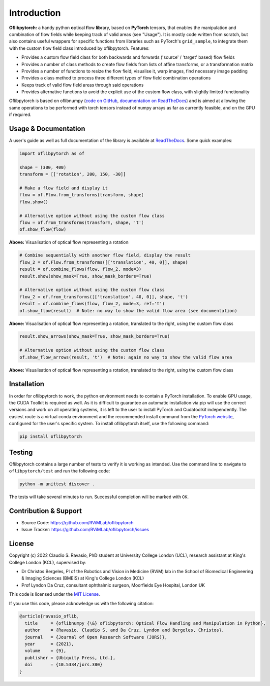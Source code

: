 Introduction
============
**Oflibpytorch:** a handy python **o**\ ptical **f**\ low **lib**\ rary, based on **PyTorch** tensors, that enables
the manipulation and combination of flow fields while keeping track of valid areas (see "Usage"). It is mostly code
written from scratch, but also contains useful wrappers for specific functions from libraries such as PyTorch's
``grid_sample``, to integrate them with the custom flow field class introduced by oflibpytorch. Features:

- Provides a custom flow field class for both backwards and forwards ('source' / 'target' based) flow fields
- Provides a number of class methods to create flow fields from lists of affine transforms, or a transformation matrix
- Provides a number of functions to resize the flow field, visualise it, warp images, find necessary image padding
- Provides a class method to process three different types of flow field combination operations
- Keeps track of valid flow field areas through said operations
- Provides alternative functions to avoid the explicit use of the custom flow class, with slightly limited functionality

Oflibpytorch is based on oflibnumpy (`code on GitHub`_, `documentation on ReadTheDocs`_) and is aimed at allowing the
same operations to be performed with torch tensors instead of numpy arrays as far as currently feasible, and on the
GPU if required.

.. _code on GitHub: https://github.com/RViMLab/oflibnumpy
.. _documentation on ReadTheDocs: https://oflibnumpy.rtfd.io

Usage & Documentation
---------------------
A user's guide as well as full documentation of the library is available at ReadTheDocs_. Some quick examples:

.. _ReadTheDocs: https://oflibpytorch.rtfd.io

.. code-block:: python

    import oflibpytorch as of

    shape = (300, 400)
    transform = [['rotation', 200, 150, -30]]

    # Make a flow field and display it
    flow = of.Flow.from_transforms(transform, shape)
    flow.show()

    # Alternative option without using the custom flow class
    flow = of.from_transforms(transform, shape, 't')
    of.show_flow(flow)

.. image:: https://raw.githubusercontent.com/RViMLab/oflibpytorch/main/docs/_static/index_flow_1.png
    :width: 50%

**Above:** Visualisation of optical flow representing a rotation

.. code-block:: python

    # Combine sequentially with another flow field, display the result
    flow_2 = of.Flow.from_transforms([['translation', 40, 0]], shape)
    result = of.combine_flows(flow, flow_2, mode=3)
    result.show(show_mask=True, show_mask_borders=True)

    # Alternative option without using the custom flow class
    flow_2 = of.from_transforms([['translation', 40, 0]], shape, 't')
    result = of.combine_flows(flow, flow_2, mode=3, ref='t')
    of.show_flow(result)  # Note: no way to show the valid flow area (see documentation)

.. image:: https://raw.githubusercontent.com/RViMLab/oflibpytorch/main/docs/_static/index_result.png
    :width: 50%

**Above:** Visualisation of optical flow representing a rotation, translated to the right, using the custom flow class

.. code-block:: python

    result.show_arrows(show_mask=True, show_mask_borders=True)

    # Alternative option without using the custom flow class
    of.show_flow_arrows(result, 't')  # Note: again no way to show the valid flow area

.. image:: https://raw.githubusercontent.com/RViMLab/oflibpytorch/main/docs/_static/index_result_arrows.png
    :width: 50%

**Above:** Visualisation of optical flow representing a rotation, translated to the right, using the custom flow class


Installation
------------
In order for oflibpytorch to work, the python environment needs to contain a PyTorch installation. To enable GPU usage,
the CUDA Toolkit is required as well. As it is difficult to guarantee an automatic installation via pip will use the
correct versions and work on all operating systems, it is left to the user to install PyTorch and Cudatoolkit
independently. The easiest route is a virtual conda environment and the recommended install command
from the `PyTorch website`_, configured for the user's specific system. To install oflibpytorch itself, use the
following command:

.. _PyTorch website: https://pytorch.org

.. code-block::

    pip install oflibpytorch


Testing
------------
Oflibpytorch contains a large number of tests to verify it is working as intended. Use the command line to navigate
to ``oflibpytorch/test`` and run the following code:

.. code-block::

    python -m unittest discover .

The tests will take several minutes to run. Successful completion will be marked with ``OK``.


Contribution & Support
----------------------
- Source Code: https://github.com/RViMLab/oflibpytorch
- Issue Tracker: https://github.com/RViMLab/oflibpytorch/issues


License
-------
Copyright (c) 2022 Claudio S. Ravasio, PhD student at University College London (UCL), research assistant at King's
College London (KCL), supervised by:

- Dr Christos Bergeles, PI of the Robotics and Vision in Medicine (RViM) lab in the School of Biomedical Engineering &
  Imaging Sciences (BMEIS) at King's College London (KCL)
- Prof Lyndon Da Cruz, consultant ophthalmic surgeon, Moorfields Eye Hospital, London UK

This code is licensed under the `MIT License`_.

.. _MIT License: https://opensource.org/licenses/MIT

If you use this code, please acknowledge us with the following citation:

.. code-block:: plaintext

    @article{ravasio_oflib,
      title     = {oflibnumpy {\&} oflibpytorch: Optical Flow Handling and Manipulation in Python},
      author    = {Ravasio, Claudio S. and Da Cruz, Lyndon and Bergeles, Christos},
      journal   = {Journal of Open Research Software (JORS)},
      year      = {2021},
      volume    = {9},
      publisher = {Ubiquity Press, Ltd.},
      doi       = {10.5334/jors.380}
    }